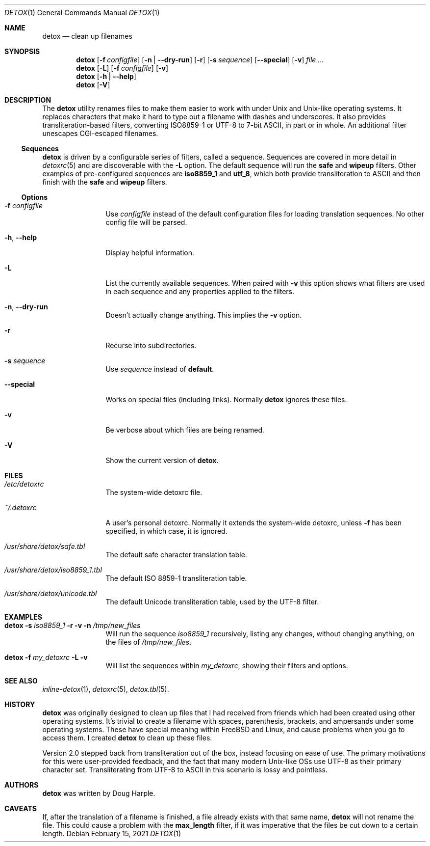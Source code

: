 .\"
.\" This file is part of the Detox package.
.\"
.\" Copyright (c) Doug Harple <detox.dharple@gmail.com>
.\"
.\" For the full copyright and license information, please view the LICENSE
.\" file that was distributed with this source code.
.\"
.Dd February 15, 2021
.Dt DETOX 1
.Os
.Sh NAME
.Nm detox
.Nd clean up filenames
.Sh SYNOPSIS
.Nm
.Op Fl f Ar configfile
.Op Fl n | -dry-run
.Op Fl r
.Op Fl s Ar sequence
.Op Fl -special
.Op Fl v
.Ar
.Nm
.Op Fl L
.Op Fl f Ar configfile
.Op Fl v
.Nm
.Op Fl h | -help
.Nm
.Op Fl V
.Sh DESCRIPTION
The
.Nm
utility renames files to make them easier to work with under Unix and Unix-like
operating systems.  It replaces characters that make it hard to type out a
filename with dashes and underscores.  It also provides transliteration-based
filters, converting ISO8859-1 or UTF-8 to 7-bit ASCII, in part or in whole.  An
additional filter unescapes CGI-escaped filenames.
.Ss Sequences
.Nm
is driven by a configurable series of filters, called a sequence.
Sequences are covered in more detail in
.Xr detoxrc 5
and are discoverable with the
.Fl L
option.  The default sequence will run the
.Cm safe
and
.Cm wipeup
filters.  Other examples of pre-configured sequences are
.Cm iso8859_1
and
.Cm utf_8 ,
which both provide transliteration to ASCII and then finish with the
.Cm safe
and
.Cm wipeup
filters.
.Ss Options
.Bl -tag -width Fl
.It Fl f Ar configfile
Use
.Ar configfile
instead of the default configuration files for loading translation
sequences.  No other config file will be parsed.
.It Fl h , -help
Display helpful information.
.It Fl L
List the currently available sequences.  When paired with
.Fl v
this option shows what filters are used in each sequence and any
properties applied to the filters.
.It Fl n , -dry-run
Doesn't actually change anything.  This implies the
.Fl v
option.
.It Fl r
Recurse into subdirectories.
.It Fl s Ar sequence
Use
.Ar sequence
instead of
.Cm default .
.It Fl -special
Works on special files (including links).  Normally
.Nm
ignores these files.
.It Fl v
Be verbose about which files are being renamed.
.It Fl V
Show the current version of
.Nm .
.El
.Sh FILES
.Bl -tag -width Fl
.It Pa /etc/detoxrc
The system-wide detoxrc file.
.It Pa ~/.detoxrc
A user's personal detoxrc.  Normally it extends the system-wide
detoxrc, unless
.Fl f
has been specified, in which case, it is ignored.
.It Pa /usr/share/detox/safe.tbl
The default safe character translation table.
.It Pa /usr/share/detox/iso8859_1.tbl
The default ISO 8859-1 transliteration table.
.It Pa /usr/share/detox/unicode.tbl
The default Unicode transliteration table, used by the UTF-8 filter.
.El
.Sh EXAMPLES
.Bl -tag -width Fl
.It Nm Fl s Ar iso8859_1 Fl r Fl v Fl n Pa /tmp/new_files
Will run the sequence
.Ar iso8859_1
recursively, listing any changes, without changing anything, on the
files of
.Pa /tmp/new_files .
.It Nm Fl f Ar my_detoxrc Fl L Fl v
Will list the sequences within
.Ar my_detoxrc ,
showing their filters and options.
.El
.Sh SEE ALSO
.Xr inline-detox 1 ,
.Xr detoxrc 5 ,
.Xr detox.tbl 5 .
.Sh HISTORY
.Nm
was originally designed to clean up files that I had received from
friends which had been created using other operating systems.  It's
trivial to create a filename with spaces, parenthesis, brackets, and
ampersands under some operating systems.  These have special meaning
within FreeBSD and Linux, and cause problems when you go to access
them.  I created
.Nm
to clean up these files.
.Pp
Version 2.0 stepped back from transliteration out of the box, instead focusing
on ease of use.  The primary motivations for this were user-provided feedback,
and the fact that many modern Unix-like OSs use UTF-8 as their primary
character set.  Transliterating from UTF-8 to ASCII in this scenario is lossy
and pointless.
.Sh AUTHORS
.Nm
was written by
.An Doug Harple .
.Sh CAVEATS
If, after the translation of a filename is finished, a file already
exists with that same name,
.Nm
will not rename the file.  This could cause a problem with the
.Cm max_length
filter, if it was imperative that the files be cut down to a certain
length.
